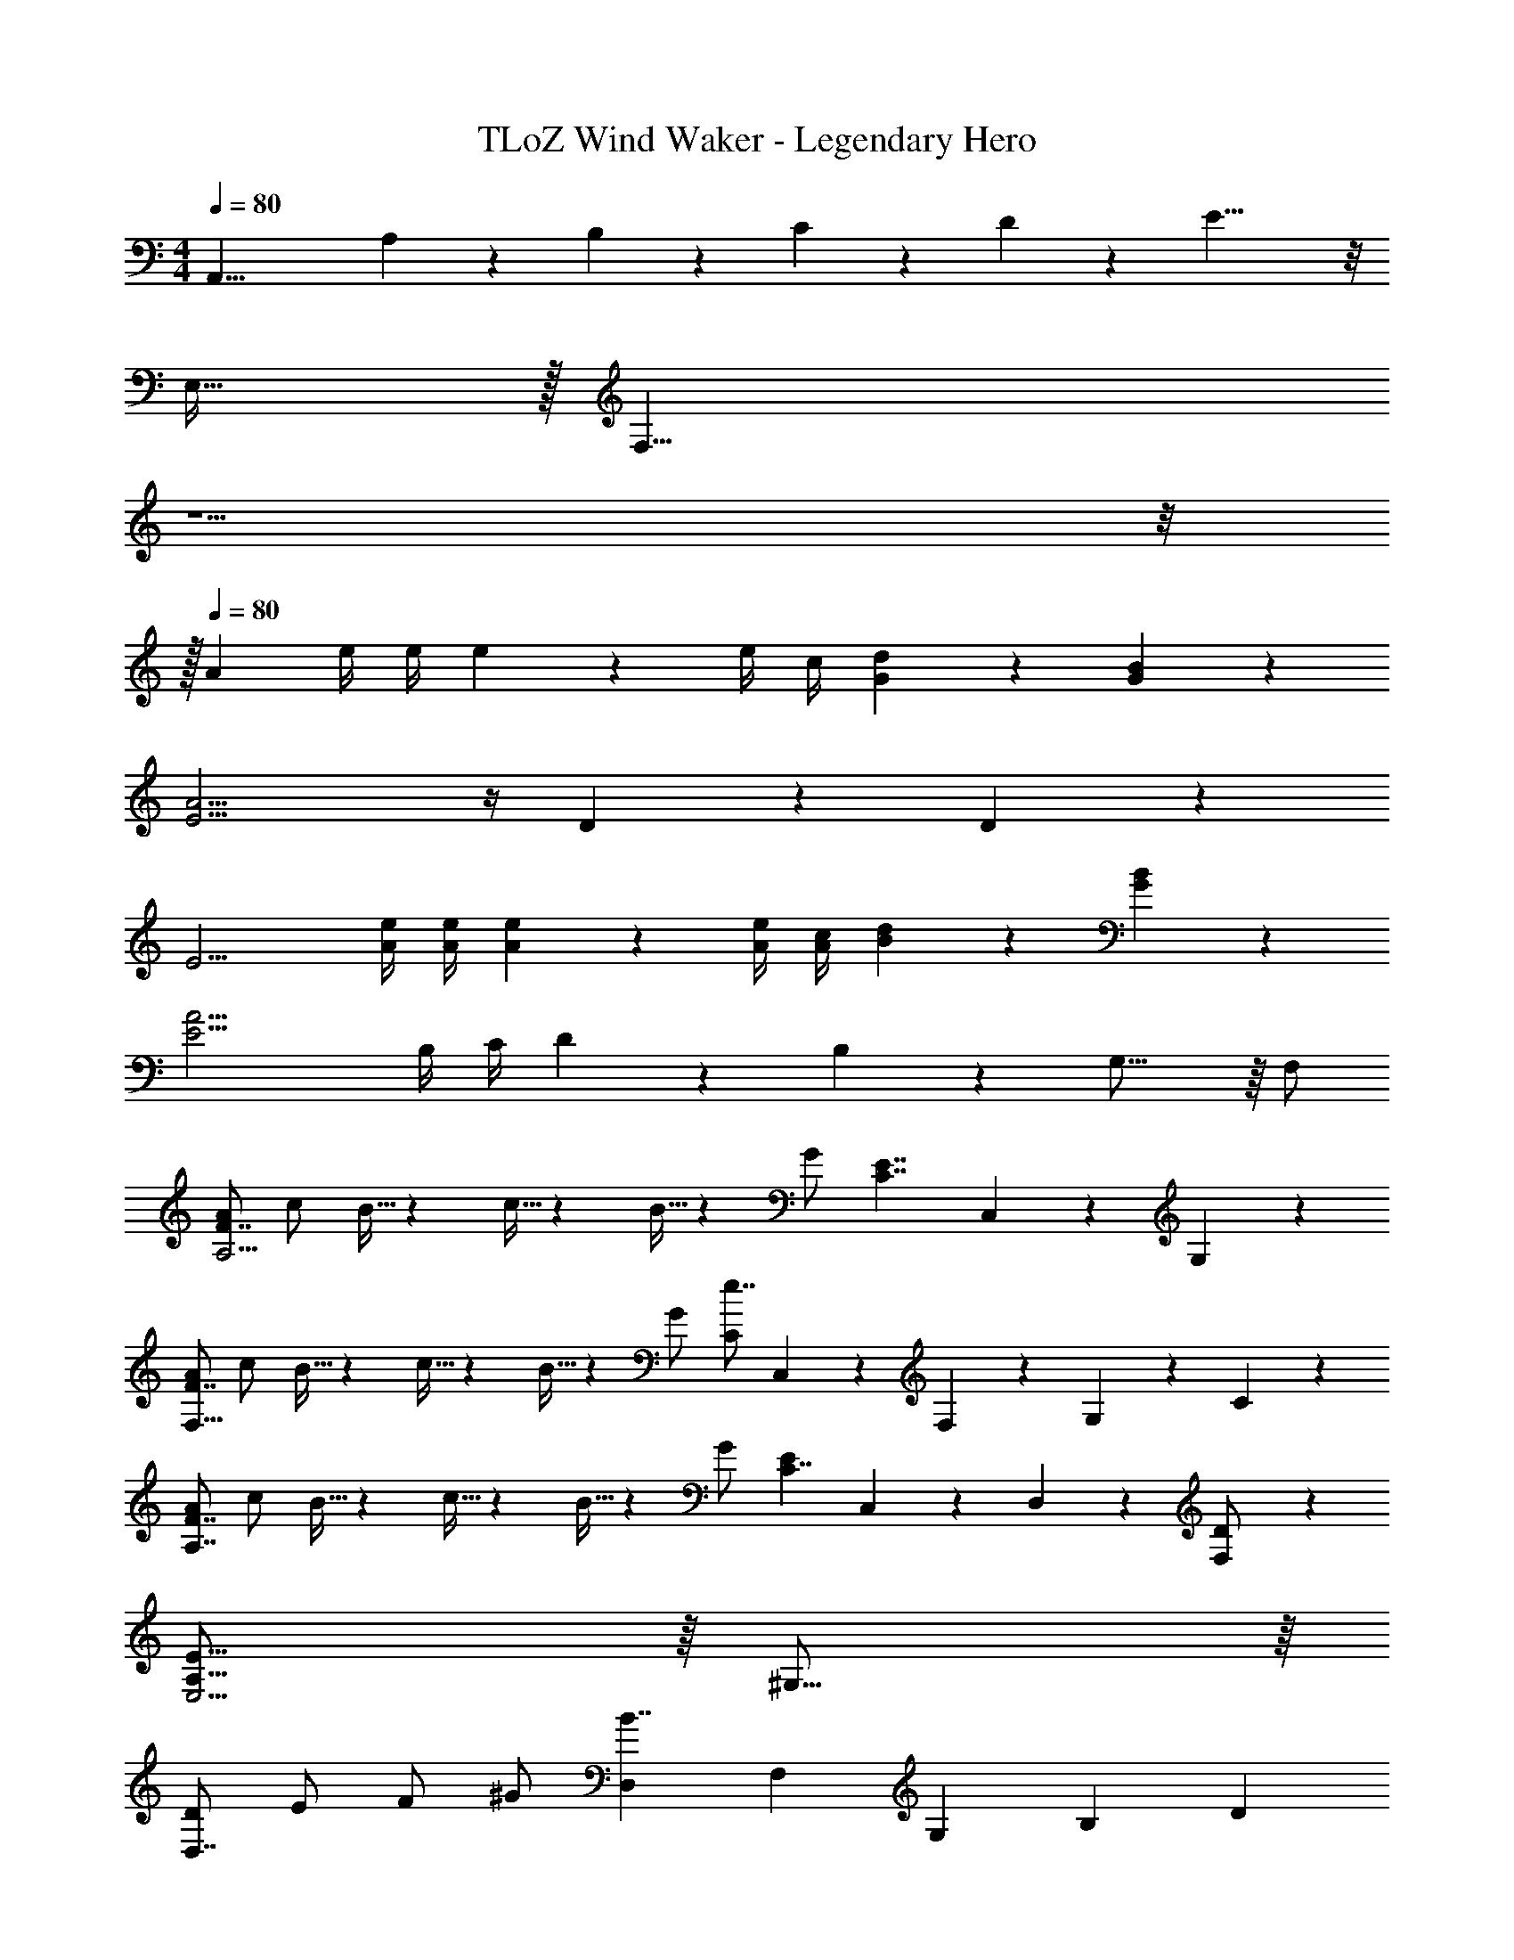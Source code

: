 X: 1
T: TLoZ Wind Waker - Legendary Hero
Z: ABC Generated by Starbound Composer
L: 1/4
M: 4/4
Q: 1/4=80
K: C
[zA,,31/8] A,/9 z/72 B,/9 z/72 C/9 z/72 D/9 z/72 E19/8 z/8 
E,31/32 z/32 [z11/32F,23/8] 
Q: 1/4=56
z5/2 
Q: 1/4=60
z/8 
Q: 1/4=79
z/32 
Q: 1/4=80
[z/2A17/6] e/4 e/4 e4/3 z/6 e/4 c/4 [d/6G/6] z/3 [B/6G/6] z/3 
[E11/4A15/4] z/4 D/6 z/3 D/6 z/3 
[z/2E11/4] [e/4A/4] [e/4A/4] [e4/3A4/3] z/6 [e/4A/4] [c/4A/4] [d/6B/6] z/3 [B/6G/6] z/3 
[z/2A15/4E15/4] B,/4 C/4 D/6 z/3 B,/6 z/3 G,23/16 z/16 F,/2 
[A/2F7/4A,11/4] c/2 B5/32 z/96 c5/32 z/96 B5/32 z/96 G/2 [zE7/4C7/4] C,/6 z/3 G,/6 z/3 
[A/2F7/4F,31/16] c/2 B5/32 z/96 c5/32 z/96 B5/32 z/96 G/2 [C/2e7/4] C,/6 z/12 F,/6 z/12 G,/6 z/3 C/6 z/3 
[A/2F7/4A,7/4] c/2 B5/32 z/96 c5/32 z/96 B5/32 z/96 G/2 [z/2E4/3C7/4] C,/6 z/3 D,/6 z/3 [F,/6D/2] z/3 
[E31/16A,31/16E,15/4] z/16 ^G,31/16 z/16 
[D/2D,7/4] E/2 F/2 ^G/2 [z/8D,3/10B7/4] [z/8F,3/10] [z/8G,3/10] [z5/8B,35/24] D 
[z/2D7/4D,7/4] E/2 F/2 d/2 [z/8d5/24B7/4F7/4] [z/8f5/24] [z/8^g5/24] b35/24 z/6 
Q: 1/4=79
[z/2D7/4D,7/4] [z/16E/2] 
Q: 1/4=78
z33/112 
Q: 1/4=77
z/7 [z/7F/2] 
Q: 1/4=76
z2/7 
Q: 1/4=75
z/14 [z3/14G/2] 
Q: 1/4=74
z2/7 
Q: 1/4=73
[z/8D,5/24F7/4] [z/8F,5/24] [z/32G,5/24] 
Q: 1/4=72
z3/32 [z/8B,35/24] [z/16G/2] 
Q: 1/4=71
z33/112 
Q: 1/4=70
z/7 [z/7B/2] 
Q: 1/4=69
z2/7 
Q: 1/4=68
z/14 [z3/14d/2] 
Q: 1/4=67
z2/7 
Q: 1/4=66
[z9/32G7/4D,7/4] 
Q: 1/4=65
z7/32 [z/16B/2] 
Q: 1/4=64
z33/112 
Q: 1/4=63
z/7 [z/7d/2] 
Q: 1/4=62
z2/7 
Q: 1/4=61
z/14 [z3/14f/2] 
Q: 1/4=60
z2/7 
Q: 1/4=59
[D/9B3/8b7/4] z/72 F/9 z/72 [z/32G/9] 
Q: 1/4=58
z/16 
Q: 1/4=60
z/32 [z/32B35/24] 
Q: 1/4=59
z/16 
Q: 1/4=57
z/16 
Q: 1/4=56
z/16 
Q: 1/4=54
z/16 
Q: 1/4=53
z/16 
Q: 1/4=51
z/16 
Q: 1/4=50
z/16 
Q: 1/4=48
z/16 
Q: 1/4=47
z/16 
Q: 1/4=45
z/16 
Q: 1/4=44
z/16 
Q: 1/4=42
z/16 
Q: 1/4=40
z/16 
Q: 1/4=39
z/16 
Q: 1/4=37
z/16 
Q: 1/4=36
z/16 
Q: 1/4=34
z/16 
Q: 1/4=33
z/16 
Q: 1/4=31
z/16 
Q: 1/4=30
z/16 
Q: 1/4=28
z/16 
Q: 1/4=27
z/16 
Q: 1/4=25
z/16 
Q: 1/4=24
z/16 
Q: 1/4=46
z/16 
Q: 1/4=52
z/32 
[z/32A,3/4A11/4A,,15/4] 
Q: 1/4=58
z/16 
Q: 1/4=64
z/16 
Q: 1/4=71
z/16 
Q: 1/4=90
z/16 
Q: 1/4=100
z/16 
Q: 1/4=102
z/16 
Q: 1/4=106
z/16 
Q: 1/4=110
z/16 
Q: 1/4=122
z3/16 
Q: 1/4=100
z9/32 A,9/28 z/84 A,9/28 z/84 A,9/28 z/84 A,3/4 [A/4A,/4] [A9/28A,9/28] z/84 [A9/28A,9/28] z/84 [A9/28A,9/28] z/84 
[A3/4A,3/4G,,15/4] [=G/4A,/4] [A,9/28A7/4] z/84 A,9/28 z/84 A,9/28 z/84 A,3/4 [A/4A,/4] [A9/28A,9/28] z/84 [A9/28A,9/28] z/84 [A9/28A,9/28] z/84 
[A3/4A,3/4F,,15/4] [G/4A,/4] [A,9/28A7/4] z/84 A,9/28 z/84 A,9/28 z/84 A,3/4 [A/4A,/4] [A9/28A,9/28] z/84 [A9/28A,9/28] z/84 [A9/28A,9/28] z/84 
[A/2A,/2E,,15/4] [E/4A,/4] [E/4A,/4] [E/2A,/2] [E/4A,/4] [E/4A,/4] [E/2A,/2] [E/4A,/4] [E/4A,/4] [E/2A,/2] [E/2A,/2] 
[A5/6A,,15/4] z/6 [A,5/6E4/3] z/6 [z/2E,9/8] A/2 A/4 B/4 ^c/4 d/4 
[z3/4e5/2G,,15/4] A,/4 A,/4 B,/4 ^C/4 D/4 [z/2E7/4] e/2 e9/28 z/84 f9/28 z/84 =g9/28 z/84 
[z3/4a5/2F,,15/4] F,/4 F,/4 =G,/4 A,/4 B,/4 [z/2=C7/4] a/2 a9/28 z/84 g9/28 z/84 f9/28 z/84 
[g3/4C,15/4] f/4 [E,9/28e7/4] z/84 E,9/28 z/84 D,9/28 z/84 [zE,7/4] e5/6 z/6 
[d/2_B,,71/18] d/4 e/4 [F,/2f7/4] F,2/9 z/36 G,2/9 z/36 [zA,31/16] e/2 d/2 
[=c/2A,,15/4] c/4 d/4 [E,/2e7/4] E,2/9 z/36 F,2/9 z/36 [zG,31/16] d/2 c/2 
[B/2=B,,/2] [B/4B,,/4] [^c/4^C,/4] [^D,/2^d7/4] D,/4 E,/4 ^F,/2 F,/4 ^G,/4 [A,/2^f5/6] B,/2 
[e/2E/2E,,23/8] [E2/9E,2/9] z/36 [E2/9E,2/9] z/36 [E/2E,/2] [E2/9E,2/9] z/36 [E2/9E,2/9] z/36 [E/2E,/2] [E2/9E,2/9] z/36 [E2/9E,2/9] z/36 [^F,,2/9E/2E,/2] z5/18 [^G,,2/9E/2E,/2] z5/18 
[A5/6A,,15/4] z/6 [A,5/6E4/3] z/6 [z/2E,13/10] A/2 A/4 B/4 c/4 =d/4 
[z3/4e5/2=G,,15/4] A,/4 A,/4 B,/4 ^C/4 D/4 [z/2E7/4] e/2 e9/28 z/84 =f9/28 z/84 g9/28 z/84 
[z3/4a11/4=F,,15/4] =F,/4 F,/4 =G,/4 A,/4 B,/4 [z=C7/4] c'5/6 z/6 
[b5/6E,,15/4] z/6 ^g7/4 z/4 e5/6 z/6 
[^D,,9/28f11/4] z/84 A,,9/28 z/84 =C,9/28 z/84 D,9/28 z/84 A,9/28 z/84 C9/28 z/84 [z^D7/4] a5/6 z/6 
[g5/6E31/32] z/6 [E,9/28e7/4] z/84 E,9/28 z/84 E,9/28 z/84 [zE,31/16] e5/6 z/6 
[D,,9/28f11/4] z/84 A,,9/28 z/84 C,9/28 z/84 D,9/28 z/84 A,9/28 z/84 C9/28 z/84 [zD7/4] a5/6 z/6 
[g5/6E31/32] z/6 [E,9/28e7/4] z/84 E,9/28 z/84 E,9/28 z/84 [zE,31/16] c5/6 z/6 
[d11/4_B,,15/4] z/4 f5/6 z/6 
[e5/6A,,15/4] z/6 =c7/4 z/4 A5/6 z/6 
Q: 1/4=89
[B7/4=B,,15/4] z/4 ^F5/6 z/6 B5/6 z/6 
[^G15/4E,,15/4] z/4 
[z15/32A7/4F,15/4] 
Q: 1/4=93
z/8 
Q: 1/4=65
z3/4 
Q: 1/4=66
z21/32 [z3/32C5/4] 
Q: 1/4=67
z/2 
Q: 1/4=65
z/16 
Q: 1/4=60
z/16 
Q: 1/4=54
z17/32 [z5/32=F3/4] 
Q: 1/4=77
z/16 
Q: 1/4=80
z/16 
Q: 1/4=84
z/16 
Q: 1/4=87
z/16 
Q: 1/4=90
z/16 
Q: 1/4=94
z/4 
Q: 1/4=91
z/32 
[z/32E,E15/4] 
Q: 1/4=90
z/16 
Q: 1/4=88
z/16 
Q: 1/4=86
z/16 
Q: 1/4=84
z/16 
Q: 1/4=82
z/16 
Q: 1/4=80
z/16 
Q: 1/4=78
z/16 
Q: 1/4=76
z/16 
Q: 1/4=74
z/16 
Q: 1/4=72
z/16 
Q: 1/4=71
z/16 
Q: 1/4=74
z/16 
Q: 1/4=77
z/16 
Q: 1/4=81
z/16 
Q: 1/4=84
z/16 
Q: 1/4=87
z/32 [z/32B,23/8^G,23/8E,23/8B,,23/8] 
Q: 1/4=91
z7/8 
Q: 1/4=89
z/16 
Q: 1/4=87
z/16 
Q: 1/4=84
z/16 
Q: 1/4=81
z/16 
Q: 1/4=78
z/16 
Q: 1/4=75
z/16 
Q: 1/4=73
z/16 
Q: 1/4=70
z/16 
Q: 1/4=67
z/16 
Q: 1/4=64
z/16 
Q: 1/4=61
z/16 
Q: 1/4=58
z3/16 
Q: 1/4=51
z7/16 
Q: 1/4=50
z3/8 
Q: 1/4=49
z3/8 
Q: 1/4=82
z/32 
[z15/32A31/16F,15/4] 
Q: 1/4=93
z/8 
Q: 1/4=65
z3/4 
Q: 1/4=66
z21/32 [z3/32C19/16] 
Q: 1/4=67
z/2 
Q: 1/4=65
z/16 
Q: 1/4=60
z/16 
Q: 1/4=54
z17/32 [z5/32c23/32] 
Q: 1/4=77
z/16 
Q: 1/4=80
z/16 
Q: 1/4=84
z/16 
Q: 1/4=87
z/16 
Q: 1/4=90
z/16 
Q: 1/4=94
z/4 
Q: 1/4=91
z/32 
[z/32E,B15/4] 
Q: 1/4=90
z/16 
Q: 1/4=88
z/16 
Q: 1/4=86
z/16 
Q: 1/4=84
z/16 
Q: 1/4=82
z/16 
Q: 1/4=80
z/16 
Q: 1/4=78
z/16 
Q: 1/4=76
z/16 
Q: 1/4=74
z/16 
Q: 1/4=72
z/16 
Q: 1/4=71
z/16 
Q: 1/4=74
z/16 
Q: 1/4=77
z/16 
Q: 1/4=81
z/16 
Q: 1/4=84
z/16 
Q: 1/4=87
z/32 [z/32B,23/8G,23/8E,23/8B,,23/8] 
Q: 1/4=91
z7/8 
Q: 1/4=89
z/16 
Q: 1/4=87
z/16 
Q: 1/4=84
z/16 
Q: 1/4=81
z/16 
Q: 1/4=78
z/16 
Q: 1/4=75
z/16 
Q: 1/4=73
z/16 
Q: 1/4=70
z/16 
Q: 1/4=67
z/16 
Q: 1/4=64
z/16 
Q: 1/4=61
z/16 
Q: 1/4=58
z3/16 
Q: 1/4=51
z7/16 
Q: 1/4=50
z3/8 
Q: 1/4=49
z3/8 
Q: 1/4=82
z/32 
[z51/32A7/4] 
Q: 1/4=80
z/16 
Q: 1/4=79
z/16 
Q: 1/4=78
z/8 
Q: 1/4=77
z/16 
Q: 1/4=76
z/16 
Q: 1/4=75
z/32 [z/32C5/4] 
Q: 1/4=74
z9/16 
Q: 1/4=65
z/16 
Q: 1/4=60
z/16 
Q: 1/4=54
z17/32 [z5/32F3/4] 
Q: 1/4=77
z/16 
Q: 1/4=80
z/16 
Q: 1/4=84
z/16 
Q: 1/4=87
z/16 
Q: 1/4=90
z/16 
Q: 1/4=94
z/4 
Q: 1/4=91
z/32 
[z/8E,37/24] [z/8G,37/24] [z/8B,37/24] E35/24 z/6 [z/8F,37/24] [z/8A,37/24] [z/8C37/24] F35/24 z/6 
[z/12B,,31/16] [z5/36E,13/7] [z89/288G,12/7] 
Q: 1/4=90
z/16 
Q: 1/4=88
z/16 
Q: 1/4=85
z/16 
Q: 1/4=82
z/16 
Q: 1/4=79
z/16 
Q: 1/4=77
z/16 
Q: 1/4=74
z/16 
Q: 1/4=71
z/16 
Q: 1/4=68
z3/8 
Q: 1/4=66
z/16 
Q: 1/4=70
z/16 
Q: 1/4=74
z/16 
Q: 1/4=79
z/16 
Q: 1/4=83
z/16 
Q: 1/4=87
z/16 
Q: 1/4=92
z7/32 B,/2 E/2 G/2 B/2 
e/2 f/2 g/2 b/2 e'31/8 z/8 
Q: 1/4=100
d'/2 c'/2 b/2 d'/2 
Q: 1/4=149
[z5/32c'/2] 
Q: 1/4=150
z5/32 
Q: 1/4=151
z5/32 
Q: 1/4=152
z/32 [z/8b/2] 
Q: 1/4=153
z5/32 
Q: 1/4=154
z5/32 
Q: 1/4=155
z/16 [z3/32a/2] 
Q: 1/4=156
z5/32 
Q: 1/4=157
z5/32 
Q: 1/4=158
z3/32 [z/16c'/2] 
Q: 1/4=159
z23/144 
Q: 1/4=160
z11/72 
Q: 1/4=161
z/8 
[z/28b/2] 
Q: 1/4=162
z17/112 
Q: 1/4=163
z13/80 
Q: 1/4=164
z3/20 
Q: 1/4=165
[z/6a/2] 
Q: 1/4=166
z13/84 
Q: 1/4=167
z33/224 
Q: 1/4=168
z/32 [z/7=g/2] 
Q: 1/4=169
z25/168 
Q: 1/4=170
z19/120 
Q: 1/4=171
z/20 [z3/28b/2] 
Q: 1/4=172
z/7 
Q: 1/4=173
z/6 
Q: 1/4=174
z/12 [z/14a/2] 
Q: 1/4=175
z19/126 
Q: 1/4=176
z/6 
Q: 1/4=177
z/9 [z/24g/2] 
Q: 1/4=178
z19/120 
Q: 1/4=179
z11/70 
Q: 1/4=180
z/7 
Q: 1/4=181
[z/6f/2] 
Q: 1/4=182
z/6 
Q: 1/4=183
z/6 
Q: 1/4=184
[z/7a/2] 
Q: 1/4=185
z11/70 
Q: 1/4=186
z19/120 
Q: 1/4=187
z/24 
[z/9g/2] 
Q: 1/4=188
z/6 
Q: 1/4=189
z19/126 
Q: 1/4=190
z/14 [z/12f/2] 
Q: 1/4=191
z/6 
Q: 1/4=192
z3/20 
Q: 1/4=193
z/10 [z/18e/2] 
Q: 1/4=194
z10/63 
Q: 1/4=195
z9/56 
Q: 1/4=196
z/8 [z/28g/2] 
Q: 1/4=197
z/7 
Q: 1/4=198
z13/84 
Q: 1/4=199
z/6 
Q: 1/4=200
f/2 e/2 d/2 f/2 
e/2 d/2 c/2 e/2 [z/32d/2] 
Q: 1/4=199
z/32 
Q: 1/4=198
z3/80 
Q: 1/4=197
z/40 
Q: 1/4=196
z/24 
Q: 1/4=195
z/30 
Q: 1/4=194
z/45 
Q: 1/4=193
z/18 
Q: 1/4=192
z/72 
Q: 1/4=191
z/24 
Q: 1/4=190
z/42 
Q: 1/4=189
z/28 
Q: 1/4=188
z/28 
Q: 1/4=187
z/28 
Q: 1/4=186
z/28 
Q: 1/4=185
[z/32c/2] 
Q: 1/4=184
z/32 
Q: 1/4=183
z3/80 
Q: 1/4=182
z/40 
Q: 1/4=181
z/24 
Q: 1/4=180
z/30 
Q: 1/4=179
z/45 
Q: 1/4=178
z/18 
Q: 1/4=177
z/72 
Q: 1/4=176
z/24 
Q: 1/4=175
z/42 
Q: 1/4=174
z/28 
Q: 1/4=173
z/28 
Q: 1/4=172
z/28 
Q: 1/4=171
z/28 
Q: 1/4=170
[z/32B/2] 
Q: 1/4=169
z/32 
Q: 1/4=168
z3/80 
Q: 1/4=167
z/40 
Q: 1/4=166
z/24 
Q: 1/4=165
z/30 
Q: 1/4=164
z/45 
Q: 1/4=163
z/18 
Q: 1/4=162
z/72 
Q: 1/4=161
z/24 
Q: 1/4=160
z/42 
Q: 1/4=159
z/28 
Q: 1/4=158
z/28 
Q: 1/4=157
z/28 
Q: 1/4=156
z/28 
Q: 1/4=155
[z/32d/2] 
Q: 1/4=154
z/32 
Q: 1/4=153
z3/80 
Q: 1/4=152
z/40 
Q: 1/4=151
z/24 
Q: 1/4=150
z/30 
Q: 1/4=149
z/45 
Q: 1/4=148
z/18 
Q: 1/4=147
z/72 
Q: 1/4=146
z/24 
Q: 1/4=145
z/42 
Q: 1/4=144
z/28 
Q: 1/4=143
z/28 
Q: 1/4=142
z/28 
Q: 1/4=141
z/28 
Q: 1/4=140
[z/32c/2] 
Q: 1/4=139
z/32 
Q: 1/4=138
z3/80 
Q: 1/4=137
z/40 
Q: 1/4=136
z/24 
Q: 1/4=135
z/30 
Q: 1/4=134
z/45 
Q: 1/4=133
z/18 
Q: 1/4=132
z/72 
Q: 1/4=131
z/24 
Q: 1/4=130
z/42 
Q: 1/4=129
z/28 
Q: 1/4=128
z/28 
Q: 1/4=127
z/28 
Q: 1/4=126
z/28 
Q: 1/4=125
[z/32B/2] 
Q: 1/4=124
z/32 
Q: 1/4=123
z3/80 
Q: 1/4=122
z/40 
Q: 1/4=121
z/24 
Q: 1/4=120
z/30 
Q: 1/4=119
z/45 
Q: 1/4=118
z/18 
Q: 1/4=117
z/72 
Q: 1/4=116
z/24 
Q: 1/4=115
z/42 
Q: 1/4=114
z/28 
Q: 1/4=113
z/28 
Q: 1/4=112
z/28 
Q: 1/4=111
z/28 
Q: 1/4=110
[z/32A/2] 
Q: 1/4=109
z/32 
Q: 1/4=108
z3/80 
Q: 1/4=107
z/40 
Q: 1/4=106
z/24 
Q: 1/4=105
z/30 
Q: 1/4=104
z/45 
Q: 1/4=103
z/18 
Q: 1/4=102
z/72 
Q: 1/4=101
z/24 
Q: 1/4=100
z/42 
Q: 1/4=99
z/28 
Q: 1/4=98
z/28 
Q: 1/4=97
z/28 
Q: 1/4=96
z/28 
Q: 1/4=95
[z/32G/2] 
Q: 1/4=94
z/32 
Q: 1/4=93
z3/80 
Q: 1/4=92
z/40 
Q: 1/4=91
z/24 
Q: 1/4=90
z/30 
Q: 1/4=89
z/45 
Q: 1/4=88
z/18 
Q: 1/4=87
z/72 
Q: 1/4=86
z/24 
Q: 1/4=85
z/42 
Q: 1/4=84
z/28 
Q: 1/4=83
z/28 
Q: 1/4=82
z/28 
Q: 1/4=81
z/28 
Q: 1/4=80
E5/6 z/6 B,5/6 z/6 
G,5/6 z/6 =D,5/6 z/6 
Q: 1/4=90
[E,15/4B,,15/4] z/4 
[F,15/4C,15/4] z/4 
[z4E,63/4B,,63/4] 
[z4B99/16e99/16] 
[z4A45/8] 
G31/4 z/4 
Q: 1/4=80
[z/8A,,77/32A17/6] [z/8C,77/32] [z/8E,77/32] [z/8A,19/8] e/4 e/4 e4/3 z/6 e/4 c/4 [d/6=G/6=G,/2D,/2] z/3 [B/6G/6G,/2D,/2] z/3 
[E11/4A,11/4E,11/4A15/4] z/4 [=D/6G,/2D,/2] z/3 [D/6G,/2D,/2] z/3 
[z/2E11/4A,11/4E,11/4] [e/4A/4] [e/4A/4] [e4/3A4/3] z/6 [e/4A/4] [c/4A/4] [d/6B/6G,/2D,/2] z/3 [B/6G/6G,/2D,/2] z/3 
[A,11/4E,11/4A15/4E15/4] z/4 [G,/2D,/2] [G,/2D,/2] 
[A/2F7/4F,7/4C,7/4] c/2 B5/32 z/96 c5/32 z/96 B5/32 z/96 G/2 [E7/4C7/4G,7/4E,7/4] z/4 
[A/2F7/4F,7/4C,7/4] c/2 B5/32 z/96 c5/32 z/96 B5/32 z/96 G/2 [e7/4C7/4G,7/4E,7/4] z/4 
[A/2F7/4F,7/4C,7/4] c/2 B5/32 z/96 c5/32 z/96 B5/32 z/96 G/2 [E4/3C31/16G,31/16E,31/16] z/6 D/2 
[A,7/4E,7/4E15/4] z/4 [^G,7/4E,7/4] z/4 
[A/2A,11/4E,11/4A,,11/4] e/4 e/4 e4/3 z/6 e/4 c/4 [d/6G/6=G,/2D,/2] z/3 [B/6G/6G,/2D,/2] z/3 
[E11/4A,11/4E,11/4A,,11/4A15/4] z/4 [D/6G,/2D,/2] z/3 [D/6G,/2D,/2] z/3 
[z/2E11/4A,11/4E,11/4A,,11/4] [e/4A/4] [e/4A/4] [e4/3A4/3] z/6 [e/4A/4] [c/4A/4] [d/6B/6G,/2D,/2] z/3 [B/6G/6G,/2D,/2] z/3 
[A,11/4E,11/4A,,11/4A15/4E15/4] z/4 [G,/2D,/2] [G,/2D,/2] 
[C/2A15/4F15/4] [z3/32F,/2] 
Q: 1/4=79
z3/16 
Q: 1/4=78
z/8 
Q: 1/4=77
z3/32 [z3/32A,/2] 
Q: 1/4=76
z3/16 
Q: 1/4=75
z/8 
Q: 1/4=74
z3/32 [z3/32C/2] 
Q: 1/4=73
z3/16 
Q: 1/4=72
z/8 
Q: 1/4=71
z3/32 [z3/32F,/2] 
Q: 1/4=70
z3/16 
Q: 1/4=69
z/8 
Q: 1/4=68
z3/32 [z3/32A,/2] 
Q: 1/4=67
z3/16 
Q: 1/4=66
z/8 
Q: 1/4=65
z3/32 [z3/32C/2] 
Q: 1/4=64
z3/16 
Q: 1/4=63
z/8 
Q: 1/4=62
z3/32 [z3/32F/2] 
Q: 1/4=61
z3/16 
Q: 1/4=60
z/8 
Q: 1/4=59
z3/32 
[z3/32A,,26/7E63/8A63/8] 
Q: 1/4=58
z3/16 
Q: 1/4=57
z/8 
Q: 1/4=56
z3/32 [z3/32E,/2] 
Q: 1/4=55
z3/16 
Q: 1/4=54
z/8 
Q: 1/4=53
z3/32 [z3/32A,/2] 
Q: 1/4=52
z3/16 
Q: 1/4=51
z/8 
Q: 1/4=50
z3/32 [z3/32E/2] 
Q: 1/4=49
z3/16 
Q: 1/4=48
z/8 
Q: 1/4=47
z3/32 [z3/32A/2] 
Q: 1/4=46
z/8 
Q: 1/4=45
z/16 
Q: 1/4=47
z/16 
Q: 1/4=46
z/16 
Q: 1/4=45
z/16 
Q: 1/4=44
z/32 [z/32e/2] 
Q: 1/4=43
z/16 
Q: 1/4=42
z/16 
Q: 1/4=41
z/16 
Q: 1/4=40
z/16 
Q: 1/4=39
z/16 
Q: 1/4=38
z/16 
Q: 1/4=37
z/16 
Q: 1/4=36
z/32 [z/32a39/8] 
Q: 1/4=35
z/16 
Q: 1/4=34
z/16 
Q: 1/4=33
z/16 
Q: 1/4=32
z/16 
Q: 1/4=31
z/16 
Q: 1/4=30
z/16 
Q: 1/4=29
z/16 
Q: 1/4=28
z/16 
Q: 1/4=27
z/16 
Q: 1/4=26
z/16 
Q: 1/4=25
z/16 
Q: 1/4=29
z17/16 
Q: 1/4=49
z3/16 
Q: 1/4=62
